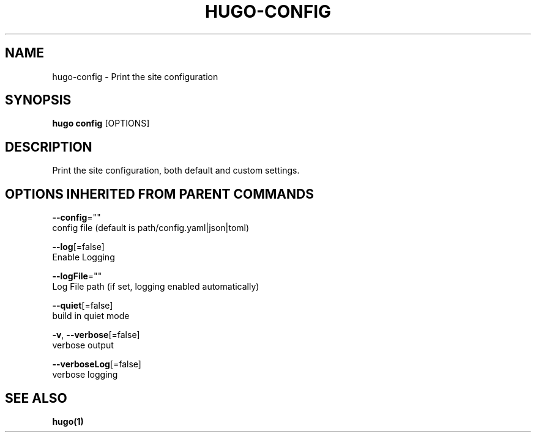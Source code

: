 .TH "HUGO\-CONFIG" "1" "Sep 2017" "Hugo 0.18.1" "Hugo Manual" 
.nh
.ad l


.SH NAME
.PP
hugo\-config \- Print the site configuration


.SH SYNOPSIS
.PP
\fBhugo config\fP [OPTIONS]


.SH DESCRIPTION
.PP
Print the site configuration, both default and custom settings.


.SH OPTIONS INHERITED FROM PARENT COMMANDS
.PP
\fB\-\-config\fP=""
    config file (default is path/config.yaml|json|toml)

.PP
\fB\-\-log\fP[=false]
    Enable Logging

.PP
\fB\-\-logFile\fP=""
    Log File path (if set, logging enabled automatically)

.PP
\fB\-\-quiet\fP[=false]
    build in quiet mode

.PP
\fB\-v\fP, \fB\-\-verbose\fP[=false]
    verbose output

.PP
\fB\-\-verboseLog\fP[=false]
    verbose logging


.SH SEE ALSO
.PP
\fBhugo(1)\fP
